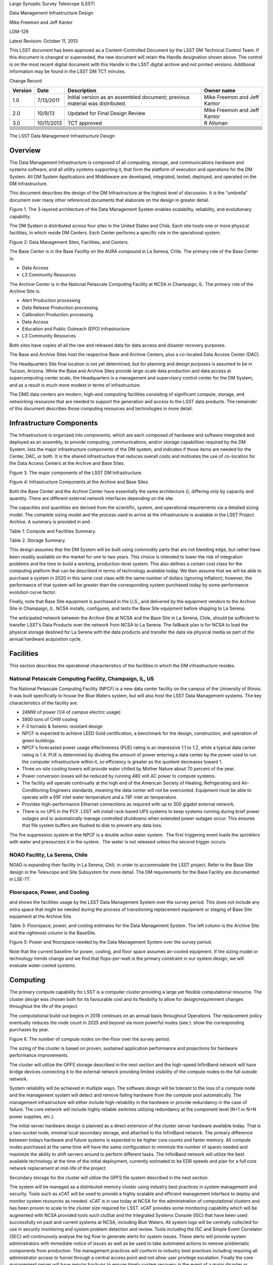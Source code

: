 Large Synoptic Survey Telescope (LSST)

Data Management Infrastructure Design

Mike Freemon and Jeff Kantor

LDM-129

Latest Revision: October 11, 2013

This LSST document has been approved as a Content-Controlled Document by
the LSST DM Technical Control Team. If this document is changed or
superseded, the new document will retain the Handle designation shown
above. The control is on the most recent digital document with this
Handle in the LSST digital archive and not printed versions. Additional
information may be found in the LSST DM TCT minutes.

Change Record

+---------------+--------------+--------------------------------------------------------------------------------+--------------------------------+
| **Version**   | **Date**     | **Description**                                                                | **Owner name**                 |
+===============+==============+================================================================================+================================+
| 1.0           | 7/13/2011    | Initial version as an assembled document; previous material was distributed.   | Mike Freemon and Jeff Kantor   |
+---------------+--------------+--------------------------------------------------------------------------------+--------------------------------+
| 2.0           | 10/9/13      | Updated for Final Design Review                                                | Mike Freemon and Jeff Kantor   |
+---------------+--------------+--------------------------------------------------------------------------------+--------------------------------+
| 3.0           | 10/11/2013   | TCT approved                                                                   | R Allsman                      |
+---------------+--------------+--------------------------------------------------------------------------------+--------------------------------+
+---------------+--------------+--------------------------------------------------------------------------------+--------------------------------+
+---------------+--------------+--------------------------------------------------------------------------------+--------------------------------+
+---------------+--------------+--------------------------------------------------------------------------------+--------------------------------+
+---------------+--------------+--------------------------------------------------------------------------------+--------------------------------+
+---------------+--------------+--------------------------------------------------------------------------------+--------------------------------+
+---------------+--------------+--------------------------------------------------------------------------------+--------------------------------+
+---------------+--------------+--------------------------------------------------------------------------------+--------------------------------+
+---------------+--------------+--------------------------------------------------------------------------------+--------------------------------+
+---------------+--------------+--------------------------------------------------------------------------------+--------------------------------+
+---------------+--------------+--------------------------------------------------------------------------------+--------------------------------+
+---------------+--------------+--------------------------------------------------------------------------------+--------------------------------+

The LSST Data Management Infrastructure Design

Overview
========

The Data Management Infrastructure is composed of all computing,
storage, and communications hardware and systems software, and all
utility systems supporting it, that form the platform of execution and
operations for the DM System. All DM System Applications and Middleware
are developed, integrated, tested, deployed, and operated on the DM
Infrastructure.

This document describes the design of the DM Infrastructure at the
highest level of discussion. It is the “umbrella” document over many
other referenced documents that elaborate on the design in greater
detail.

|image0|

Figure 1. The 3-layered architecture of the Data Management System
enables scalability, reliability, and evolutionary capability.

The DM System is distributed across four sites in the United States and
Chile. Each site hosts one or more physical facilities, in which reside
DM Centers. Each Center performs a specific role in the operational
system.

|image1|

Figure 2: Data Management Sites, Facilities, and Centers.

The Base Center is in the Base Facility on the AURA compound in La
Serena, Chile. The primary role of the Base Center is:

-  Data Access

-  L3 Community Resources

The Archive Center is in the National Petascale Computing Facility at
NCSA in Champaign, IL. The primary role of the Archive Site is:

-  Alert Production processing

-  Data Release Production processing

-  Calibration Production processing

-  Data Access

-  Education and Public Outreach (EPO) Infrastructure

-  L3 Community Resources

Both sites have copies of all the raw and released data for data access
and disaster recovery purposes.

The Base and Archive Sites host the respective Base and Archive Centers,
plus a co-located Data Access Center (DAC).

The Headquarters Site final location is not yet determined, but for
planning and design purposes is assumed to be in Tucson, Arizona. While
the Base and Archive Sites provide large-scale data production and data
access at supercomputing center scale, the Headquarters is a management
and supervisory control center for the DM System, and as a result is
much more modest in terms of infrastructure.

The DMS data centers are modern, high-end computing facilities
consisting of significant compute, storage, and networking resources
that are needed to support the generation and access to the LSST data
products. The remainder of this document describes those computing
resources and technologies in more detail.

Infrastructure Components
=========================

The Infrastructure is organized into components, which are each composed
of hardware and software integrated and deployed as an assembly, to
provide computing, communications, and/or storage capabilities required
by the DM System. lists the major infrastructure components of the DM
system, and indicates if those items are needed for the Center, DAC, or
both. It is the shared infrastructure that reduces overall costs and
motivates the use of co-location for the Data Access Centers at the
Archive and Base Sites.

|image2|

Figure 3. The major components of the LSST DM Infrastructure.

|image3|

Figure 4: Infrastructure Components at the Archive and Base Sites.

Both the Base Center and the Archive Center have essentially the same
architecture (), differing only by capacity and quantity. There are
different external network interfaces depending on the site.

The capacities and quantities are derived from the scientific, system,
and operational requirements via a detailed sizing model. The complete
sizing model and the process used to arrive at the infrastructure is
available in the LSST Project Archive. A summary is provided in and .

|image4|

Table 1: Compute and Facilities Summary.

|image5|

Table 2. Storage Summary.

This design assumes that the DM System will be built using commodity
parts that are not bleeding edge, but rather have been readily available
on the market for one to two years. This choice is intended to lower the
risk of integration problems and the time to build a working,
production-level system. This also defines a certain cost class for the
computing platform that can be described in terms of technology
available today. We then assume that we will be able to purchase a
system in 2020 in this same cost class with the same number of dollars
(ignoring inflation); however, the performance of that system will be
greater than the corresponding system purchased today by some
performance evolution curve factor.

Finally, note that Base Site equipment is purchased in the U.S., and
delivered by the equipment vendors to the Archive Site in Champaign, IL.
NCSA installs, configures, and tests the Base Site equipment before
shipping to La Serena.

The anticipated network between the Archive Site at NCSA and the Base
Site in La Serena, Chile, should be sufficient to transfer LSST’s Data
Products over the network from NCSA to La Serena. The fallback plan is
for NCSA to load the physical storage destined for La Serena with the
data products and transfer the data via physical media as part of the
annual hardware acquisition cycle.

Facilities
==========

This section describes the operational characteristics of the facilities
in which the DM infrastructure resides.

National Petascale Computing Facility, Champaign, IL, US
--------------------------------------------------------

The National Petascale Computing Facility (NPCF) is a new data center
facility on the campus of the University of Illinois. It was built
specifically to house the Blue Waters system, but will also host the
LSST Data Management systems. The key characteristics of the facility
are:

-  |image6|\ 24MW of power (1/4 of campus electric usage)

-  5900 tons of CHW cooling

-  F‐3 tornado & Seismic resistant design

-  NPCF is expected to achieve LEED Gold certification, a benchmark for
   the design, construction, and operation of green buildings.

-  NPCF's forecasted power usage effectiveness (PUE) rating is an
   impressive 1.1 to 1.2, while a typical data center rating is 1.4. PUE
   is determined by dividing the amount of power entering a data center
   by the power used to run the computer infrastructure within it, so
   efficiency is greater as the quotient decreases toward 1.

-  Three on-site cooling towers will provide water chilled by Mother
   Nature about 70 percent of the year.

-  Power conversion losses will be reduced by running 480 volt AC power
   to compute systems.

-  The facility will operate continually at the high end of the American
   Society of Heating, Refrigerating and Air-Conditioning Engineers
   standards, meaning the data center will not be overcooled. Equipment
   must be able to operate with a 65F inlet water temperature and a 78F
   inlet air temperature.

-  Provides high-performance Ethernet connections as required with up to
   300 gigabit external network.

-  There is no UPS in the PCF. LSST will install rack-based UPS systems
   to keep systems running during brief power outages and to
   automatically manage controlled shutdowns when extended power outages
   occur. This ensures that file system buffers are flushed to disk to
   prevent any data loss.

The fire suppression system at the NPCF is a double action water system.
 The first triggering event loads the sprinklers with water and
pressurizes it in the system.  The water is not released unless the
second trigger occurs.

NOAO Facility, La Serena, Chile
-------------------------------

NOAO is expanding their facility in La Serena, Chili, in order to
accommodate the LSST project. Refer to the Base Site design in the
Telescope and Site Subsystem for more detail. The DM requirements for
the Base Facility are documented in LSE-77.

|image7|

Floorspace, Power, and Cooling
------------------------------

and shows the facilities usage by the LSST Data Management System over
the survey period. This does not include any extra space that might be
needed during the process of transitioning replacement equipment or
staging of Base Site equipment at the Archive Site.

|image8|

|image9|

Table 3: Floorspace, power, and cooling estimates for the Data
Management System. The left column is the Archive Site and the rightmost
column is the BaseSite.

|image10|

Figure 5: Power and floorspace needed by the Data Management System over
the survey period.

Note that the current baseline for power, cooling, and floor space
assumes air-cooled equipment. If the sizing model or technology trends
change and we find that flops-per-watt is the primary constraint in our
system design, we will evaluate water-cooled systems.

Computing
=========

The primary compute capability for LSST is a computer cluster providing
a large yet flexible computational resource. The cluster design was
chosen both for its favourable cost and its flexibility to allow for
design/requirement changes throughout the life of the project.

The computational build-out begins in 2018 continues on an annual basis
throughout Operations. The replacement policy eventually reduces the
node count in 2025 and beyond via more powerful nodes (see ). show the
corresponding purchases by year.

|image11|

Figure 6. The number of compute nodes on-the-floor over the survey
period.

The sizing of the cluster is based on proven, sustained application
performance and projections for hardware performance improvements.

The cluster will utilize the GPFS storage described in the next section
and the high-speed InfiniBand network will have bridge devices
connecting it to the external network providing limited visibility of
the compute nodes to the full outside network.

System reliability will be achieved in multiple ways. The software
design will be tolerant to the loss of a compute node and the management
system will detect and remove failing hardware from the compute pool
automatically. The management infrastructure will either include
high-reliability in the hardware or provide redundancy in the case of
failure. The core network will include highly reliable switches
utilizing redundancy at the component level (N+1 or N+N power supplies,
etc.).

The initial server hardware design is planned as a direct extension of
the cluster server hardware available today. That is a two-socket node,
minimal local secondary storage, and attached to the InfiniBand network.
The primary difference between todays hardware and future systems is
expected to be higher core counts and faster memory. All compute nodes
purchased at the same time will have the same configuration to minimize
the number of spares needed and maximize the ability to shift servers
around to perform different tasks. The InfiniBand network will utilize
the best available technology at the time of the initial deployment,
currently estimated to be EDR speeds and plan for a full core network
replacement at mid-life of the project.

Secondary storage for the cluster will utilize the GPFS file system
described in the next section.

|image12|\ The system will be managed as a distributed memory cluster
using industry best practices in system management and security. Tools
such as xCAT will be used to provide a highly scalable and efficient
management interface to deploy and monitor system resources as needed.
xCAT is in use today at NCSA for the administration of computational
clusters and has been proven to scale to the cluster size required for
LSST. xCAT provides some monitoring capability which will be augmented
with NCSA provided tools such cluStat and the Integrated Systems Console
(ISC) that have been used successfully on past and current systems at
NCSA, including Blue Waters. All system logs will be centrally collected
for use in security monitoring and system problem detection and review.
Tools including the ISC and Simple Event Correlator (SEC) will
continuously analyse the log flow to generate alerts for system issues.
These alerts will provide system administrators with immediate notice of
issues as well as be used to take automated actions to remove
problematic components from production. The management practices will
conform to industry best practices including requiring all administrator
access to funnel through a central access point and not allow user
privilege escalation. Finally the core management server will have
regular backups to ensure timely system recovery in the event of a major
disaster or system intrusion.

The Linux operating system and the rest of the compute node environment
will be uniform across the compute infrastructure to simplify management
and application deployment. This fits the traditional cluster model well
and thus will be the primary usage model. A cloud model will also be
available, but is unlikely to be a common usage model in the primary
compute environment. The software environment will be managed for
stability and reliability as well as performance. There will be no more
than one planned system maintenance outage per month, coordinated with
the rest of the project team and conforming to the LSST maintenance
schedule and procedures. In addition all changes to the computational
environment will be tracked via a change control process and approved
prior to implementation with appropriate reviews by project staff in
accordance with LSST policies.

Hardware is purchased in the year before it is needed in order to
leverage price/performance improvements. A special situation occurs for
the Commissioning phase of Construction. In 2018, we acquire and install
the computing infrastructure needed to support Commissioning, for which
we use the same sizing as that for the first year of Operations.

shows the requirements on the compute infrastructure driven by the LSST
processing. summarizes the technical infrastructure necessary to meet
those requirements.

|image13|

Figure 7: The growth of compute requirements over the survey period.

|image14|

Table 4: Compute sizing for the Data Management System.

|image15|

Figure 8: The number of nodes purchased by year over the survey period.

Storage
=======

Image storage will be controller-based storage in a RAID6 8+2
configuration for protection against individual disk failures. GPFS is
the parallel file system.

NCSA’s current hardware model for the GPFS environment is using building
blocks of commodity servers and disk. If more disk capacity or
performance is required, then hardware can be added to the configuration
to accommodate those needs. There are servers with internal SAS disks
for metadata, SAS disk controllers, and disk enclosures using todays 4TB
SATA drives. NCSA is utilizing the fast SAS internal drives for metadata
needs, and using GPFS metadata replication across servers for data
integrity and fault tolerance. The controller and disk enclosure is in
the first disk unit for the GPFS NSD server. The other two disk
enclosures add additional capacity but not performance (See ). The
servers are best deployed as “sister pairs”. They are both active NSDs,
but have metadata mirrors between the two, thus eliminating the single
point of failure. If one fails, there would be a slight performance
degradation, but the data is still readily available from the secondary
server. Currently the GPFS environment at NCSA is connected to the
clusters over Ethernet, but in the case of the LSST it’s just as easy to
integrate the GPFS into the compute cluster and use Infiniband or some
other low latency technology for data environments within a cluster.
NCSA is managing two clusters with GPFS filesystems that exact way
today.

Figure 9. GPFS Storage Infrastructure.

summarizes the LSST storage infrastructure for storing and retrieving
image and other file-based data.

|image16|

Table 5: Image file storage sizing for the Data Management System.

GPFS was chosen as the baseline for the parallel filesystem
implementation based upon the following considerations:

-  NCSA has and will continue to have deep expertise in GPFS and HPSS.

-  NCSA is conducting extensive scaling tests with GPFS and any
   potential problems that emerge at high loads will be solved by the
   time LSST going into Operations.

-  LSST gets special pricing due to the University of Illinois’ campus
   licensing agreement with IBM. These prices are quite favorable and
   even at the highest rates are lower than NCSA can currently get for
   equivalent Lustre service.

-  NCSA provides level 1 support for all UIUC campus licenses under the
   site licensing agreement.

-  Choice of parallel filesystem implementation is transparent to users
   of LSST.

Mass Storage
============

The mass storage system will be HPSS. The GPFS-HPSS Interface (GHI) is
used to create a hierarchical storage system.

|image17|\ The HPSS system is comprised of core servers and movers. The
core servers is where the metadata and process control takes place. The
core servers has its own HA environment and failover between the two
servers. It has a DB2 database that contains all the data with all the
associated files within the HPSS system. The 2\ :sup:`nd` component is
the movers. This is where the hardware sits for writing the data to disk
and tape. The performance of the data being written to disk and tape are
directly proportional to the number of movers and the amount of data
that can be written by them. NCSA’s deployment of HPSS for the NCSA Blue
Waters archive are the core servers being 64 core machines with large
data disk arrays and the mover systems as Dell 720 machines each with a
portion of a disk cache and 8 fiberchannel-attached tape drives. The 720
machines have two 40GigE cards for data transfer, a FC card for the
direct attached tape drives, and a IB card for the disk cache attached.

All client interaction (meaning both processing and people) is with the
single GPFS namespace. This is due to GHI which captures the request for
any data that is not resident in GPFS and is in HPSS and fetches the
data from HPSS on behalf of the user. All client interaction no longer
is required to know the data location. It will be found and brought
locally into client disk cache.

The mass storage system at the Archive Site will write data to dual or
RAIT tapes. The Base Site will write a single copy thus being a disaster
recovery site.

There will be a technology refresh at Year 5 of LSST Operations, when a
new tape drive environment will be purchased to replace the existing
library equipment, and the library system will be upgraded.

captures the requirements and sizing of the mass storage system.

|image18|

|image19|

Figure 10. Capacities and sizing of the Mass Storage System.

Databases
=========

The relational database catalogs are implemented with qserv, an approach
similar to the map-reduce approach in architecture, but applied to
processing sql queries. The database storage is provided via local disk
drives within the database servers themselves. See Document-11625 for
additional information regarding the database architecture.

There will be a large number of database worker nodes, each with its own
local storage. shows the number of worker nodes by year, as well as the
number of drives per node, the amount of storage per node, and the total
number of disk drives in the system. A breakdown of how that storage is
used is provided in .

There are two identical instances of the qserv database environment at
the two DMS Data Access Centers: The U.S. Data Access Center at NCSA,
and the Chilean Data Access Center in La Serena.

|image20|

Figure 11: The number of database nodes on-the-floor over the survey
period.

|image21|

Figure 12. L2 database disk storage, single site.

and summarize the infrastructure associated with supporting the QServ
databases.

|image22|

|image23|

Table 6. Database worker nodes in the Data Management System.

|image24|

|image25|

Table 7: Database sizing for the Data Management System.

Additional Support Servers
==========================

There are a number of additional support servers in the LSST DM
computing environment.

They include:

-  User Data Access - Login Nodes, Web Portals

-  Science User Interface and Image Access Servers

-  VOEvent Brokers

-  Pipeline Support - Condor, ActiveMQ Brokers

-  Cluster Management, Image Deployment

-  Data Management Control System (DMCS) Servers, including Intersite
   Data Transfer

-  Network Security Servers (NIDS)

-  Logging – Collecting and Analyzing System Logs

-  L3 Allocations Support

Cluster Interconnect and Local Networking
=========================================

The local network technologies will be a combination of 10GigE and
InfiniBand.

10GigE will be used for the external network interfaces (i.e. external
to the DM site), user access servers and services (e.g. web portals,
VOEvent servers), mass storage (due to technical limitations), and the
Long Haul Network (see the next section). 10GigE is ubiquitous for these
uses and is a familiar and known technology.

InfiniBand will be used as the cluster interconnect for intra-node
communication within the compute cluster, as well as to the database
servers. It will also be the storage fabric for the image data.
InfiniBand provides the low-latency communication we need at the Base
Site for the MPI-based alert generation processing to meet the 60-second
latency requirements, as well as for the storage I/O performance we need
at the Archive Site for Data Release Production. By using InfiniBand in
this way, we can avoid buying, implementing, and supporting the more
expensive Fibre Channel for the storage fabric.

|image26|

Figure 13: Interconnect Trends 2002-2013. Src: Scientific Computing
World. Issue 127.

Long Haul Network
=================

The communication link between Summit and Base will be 200 Gbps.

The network between the Base Site in La Serena, and the Archive Site in
Champaign, IL, will support 10 Gbps minimum, 40 Gbps during the night
hours, and 80 Gbps burst capability in the event we have a service
interruption and need to “catch up”.

The key features of the network plan are:

-  Mountain summit – Base is only new fiber, 200 Gbps capacity

-  Inter-site Long-Haul links on existing fiber

-  LSST is leveraging and driving US - Chile long-haul network expansion

-  Capacity growth supports construction and commissioning

-  1 Gb/s 2011, 3 Gb/s 2018, 10-40-80 Gb/s 2019

-  Equipment is available today at budgeted cost

|image27|

Figure 14: The LSST Long Haul Network

Additional information can be found in the Network Design Document,
LSE-78.

and depict the nightly and non-nightly data flows, respectively, over
the LSST international network.

|image28|

Figure 15: The Nightly Data Flows over the LSST International Network.

|image29|

Figure 16. The Non-Nightly Data Flows over the LSST International
Network.

Policies
========

A just-in-time approach for purchasing hardware is used to leverage the
fact that hardware prices get cheaper over time. This also allows for
the use of the latest features of the hardware if valuable to the
project.

We buy in the fiscal year before the need occurs so that the
infrastructure is installed, configured, tested, and ready to go when
needed. There is also a ramp up of the initial computing infrastructure
for the Commissioning phase of Construction.

Shown in this section are various polices that we implement for the DM
computing infrastructure. Additional supporting discussion is contained
within document LDM-143.

Replacement Policy
------------------

-  Compute Nodes 5 Years

-  Disk Drives 3 Years

-  Tape Media 5 Years

-  Tape Drives 3 Years

-  Tape Library System Once at Year 5

   1. .. rubric:: Storage Overheads
         :name: storage-overheads

-  RAID 20%

-  Filesystem 10%

   1. .. rubric:: Spares (hardware failures)
         :name: spares-hardware-failures

-  Compute Nodes 3% of nodes

-  Disk Drives 3% of drives

-  Tape Media 3% of tapes

   1. .. rubric:: Extra Capacity
         :name: extra-capacity

-  Disk 10% of TB

-  Tape 10% of TB

Disaster Recovery
=================

Mass storage is used at both sites to ensure the safe keeping of data
products. At the Archive Site, the mass storage system will write two
copies of all data to different media. One set of media stays in the
tape library for later recall as needed. The second copy is transported
off-site. This protects against both media failures (e.g. bad tapes) and
loss of the facility itself.

The Base Site will write a single copy of data to tape, which remains
near-line in the tape library system.

Either Site can be the source of data for recovery of the other Site.

CyberSecurity
=============

LSST has an open data policy. The primary data deliverables of LSST Data
Management are made available to the authorized users without any
proprietary period.

|image30|\ As a result, the central considerations are when applying
security policies are not about the theft of L1 and L2 data. The main
considerations are:

-  Data Protection

-  Data Integrity

-  Misuse of Facility

-  L3 Community Data

We leverage best practices to ensure a secure computing environment.
This includes monitoring such as the use of intrusion detection systems,
partitioning of resources such as segregating the L3 compute nodes from
the core DM processing nodes, and limiting the scope of authorizations
to only that which is needed.

Refer to LSE-99 for additional information. This is a LSST system-wide
document, not just DM, as cybersecurity reaches across to all of the
LSST subsystems.

.. |image0| image:: media/image3.png
.. |image1| image:: media/image4.png
.. |image2| image:: media/image5.png
.. |image3| image:: media/image6.png
.. |image4| image:: media/image7.png
.. |image5| image:: media/image8.png
.. |image6| image:: media/image9.png
.. |image7| image:: media/image10.png
.. |image8| image:: media/image11.png
.. |image9| image:: media/image12.png
.. |image10| image:: media/image13.png
.. |image11| image:: media/image14.png
.. |image12| image:: media/image15.png
.. |image13| image:: media/image16.png
.. |image14| image:: media/image17.png
.. |image15| image:: media/image18.png
.. |image16| image:: media/image19.png
.. |image17| image:: media/image20.png
.. |image18| image:: media/image11.png
.. |image19| image:: media/image21.png
.. |image20| image:: media/image22.png
.. |image21| image:: media/image23.png
.. |image22| image:: media/image11.png
.. |image23| image:: media/image24.png
.. |image24| image:: media/image11.png
.. |image25| image:: media/image25.png
.. |image26| image:: media/image26.jpeg
.. |image27| image:: media/image27.png
.. |image28| image:: media/image28.png
.. |image29| image:: media/image29.png
.. |image30| image:: media/image30.png
